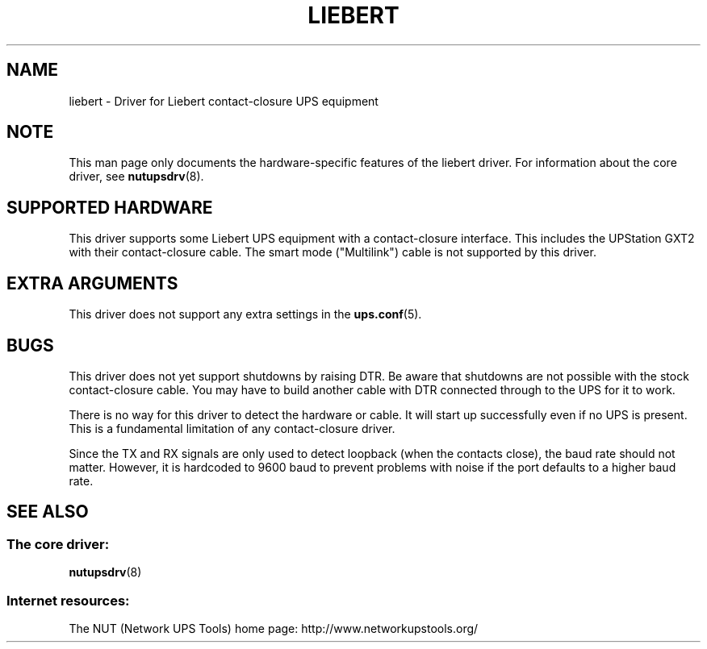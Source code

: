 .TH LIEBERT 8 "Wed Jul 28 2009" "" "Network UPS Tools (NUT)"
.SH NAME
liebert \- Driver for Liebert contact\(hyclosure UPS equipment
.SH NOTE
This man page only documents the hardware\(hyspecific features of the
liebert driver.  For information about the core driver, see
\fBnutupsdrv\fR(8).

.SH SUPPORTED HARDWARE
This driver supports some Liebert UPS equipment with a contact\(hyclosure
interface.  This includes the UPStation GXT2 with their contact\(hyclosure
cable.  The smart mode ("Multilink") cable is not supported by this
driver.

.SH EXTRA ARGUMENTS

This driver does not support any extra settings in the
\fBups.conf\fR(5).

.SH BUGS

This driver does not yet support shutdowns by raising DTR.  Be aware
that shutdowns are not possible with the stock contact\(hyclosure cable.
You may have to build another cable with DTR connected through to the
UPS for it to work.

There is no way for this driver to detect the hardware or cable.  It
will start up successfully even if no UPS is present.  This is a
fundamental limitation of any contact\(hyclosure driver.

Since the TX and RX signals are only used to detect loopback (when the
contacts close), the baud rate should not matter. However, it is hardcoded to
9600 baud to prevent problems with noise if the port defaults to a higher baud
rate.

.SH SEE ALSO

.SS The core driver:
\fBnutupsdrv\fR(8)

.SS Internet resources:
The NUT (Network UPS Tools) home page: http://www.networkupstools.org/
